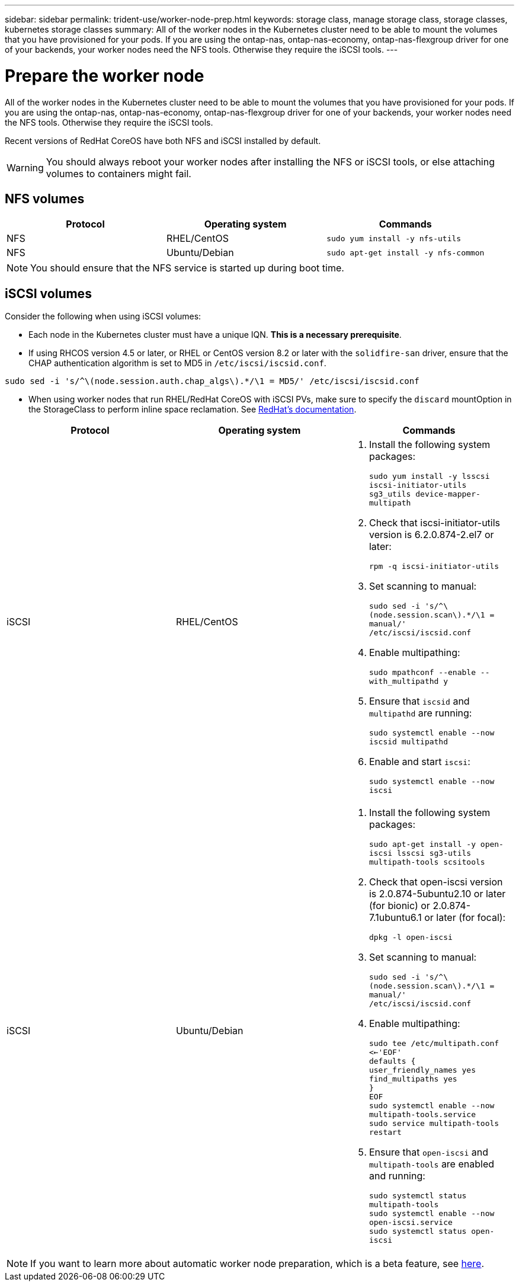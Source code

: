 ---
sidebar: sidebar
permalink: trident-use/worker-node-prep.html
keywords: storage class, manage storage class, storage classes, kubernetes storage classes
summary: All of the worker nodes in the Kubernetes cluster need to be able to mount the volumes that you have provisioned for your pods. If you are using the ontap-nas, ontap-nas-economy, ontap-nas-flexgroup driver for one of your backends, your worker nodes need the NFS tools. Otherwise they require the iSCSI tools.
---

= Prepare the worker node
:hardbreaks:
:icons: font
:imagesdir: ../media/

All of the worker nodes in the Kubernetes cluster need to be able to mount the volumes that you have provisioned for your pods. If you are using the ontap-nas, ontap-nas-economy, ontap-nas-flexgroup driver for one of your backends, your worker nodes need the NFS tools. Otherwise they require the iSCSI tools.

Recent versions of RedHat CoreOS have both NFS and iSCSI installed by default.

WARNING: You should always reboot your worker nodes after installing the NFS or iSCSI tools, or else attaching volumes to containers might fail.

== NFS volumes

[%header,cols=3*]
|===
|Protocol
|Operating system
|Commands

|NFS
a|RHEL/CentOS
a|`sudo yum install -y nfs-utils`

|NFS
a|Ubuntu/Debian
a|`sudo apt-get install -y nfs-common`

|===

NOTE: You should ensure that the NFS service is started up during boot time.

== iSCSI volumes

Consider the following when using iSCSI volumes:

* Each node in the Kubernetes cluster must have a unique IQN. *This is a necessary prerequisite*.
* If using RHCOS version 4.5 or later, or RHEL or CentOS version 8.2 or later with the `solidfire-san` driver, ensure that the CHAP authentication algorithm is set to MD5 in `/etc/iscsi/iscsid.conf`.
----
sudo sed -i 's/^\(node.session.auth.chap_algs\).*/\1 = MD5/' /etc/iscsi/iscsid.conf
----
* When using worker nodes that run RHEL/RedHat CoreOS with iSCSI PVs, make sure to specify the `discard` mountOption in the StorageClass to perform inline space reclamation. See https://access.redhat.com/documentation/en-us/red_hat_enterprise_linux/8/html/managing_file_systems/discarding-unused-blocks_managing-file-systems[RedHat’s documentation^].

[%header,cols=3*]
|===
|Protocol
|Operating system
|Commands

|iSCSI
a|RHEL/CentOS
a|
. Install the following system packages:
+
`sudo yum install -y lsscsi iscsi-initiator-utils sg3_utils device-mapper-multipath`
. Check that iscsi-initiator-utils version is 6.2.0.874-2.el7 or later:
+
`rpm -q iscsi-initiator-utils`
. Set scanning to manual:
+
`sudo sed -i 's/^\(node.session.scan\).*/\1 = manual/' /etc/iscsi/iscsid.conf`
. Enable multipathing:
+
`sudo mpathconf --enable --with_multipathd y`
. Ensure that `iscsid` and `multipathd` are running:
+
`sudo systemctl enable --now iscsid multipathd`
. Enable and start `iscsi`:
+
`sudo systemctl enable --now iscsi`

|iSCSI
a|Ubuntu/Debian
a|
. Install the following system packages:
+
`sudo apt-get install -y open-iscsi lsscsi sg3-utils multipath-tools scsitools`
. Check that open-iscsi version is 2.0.874-5ubuntu2.10 or later (for bionic) or 2.0.874-7.1ubuntu6.1 or later (for focal):
+
`dpkg -l open-iscsi`
. Set scanning to manual:
+
`sudo sed -i 's/^\(node.session.scan\).*/\1 = manual/' /etc/iscsi/iscsid.conf`
. Enable multipathing:
+
`sudo tee /etc/multipath.conf <<-'EOF'
defaults {
    user_friendly_names yes
    find_multipaths yes
}
EOF
sudo systemctl enable --now multipath-tools.service
sudo service multipath-tools restart`
. Ensure that `open-iscsi` and `multipath-tools` are enabled and running:
+
`sudo systemctl status multipath-tools`
`sudo systemctl enable --now open-iscsi.service`
`sudo systemctl status open-iscsi`

|===
NOTE: If you want to learn more about automatic worker node preparation, which is a beta feature, see link:automatic-workernode.html[here^].
